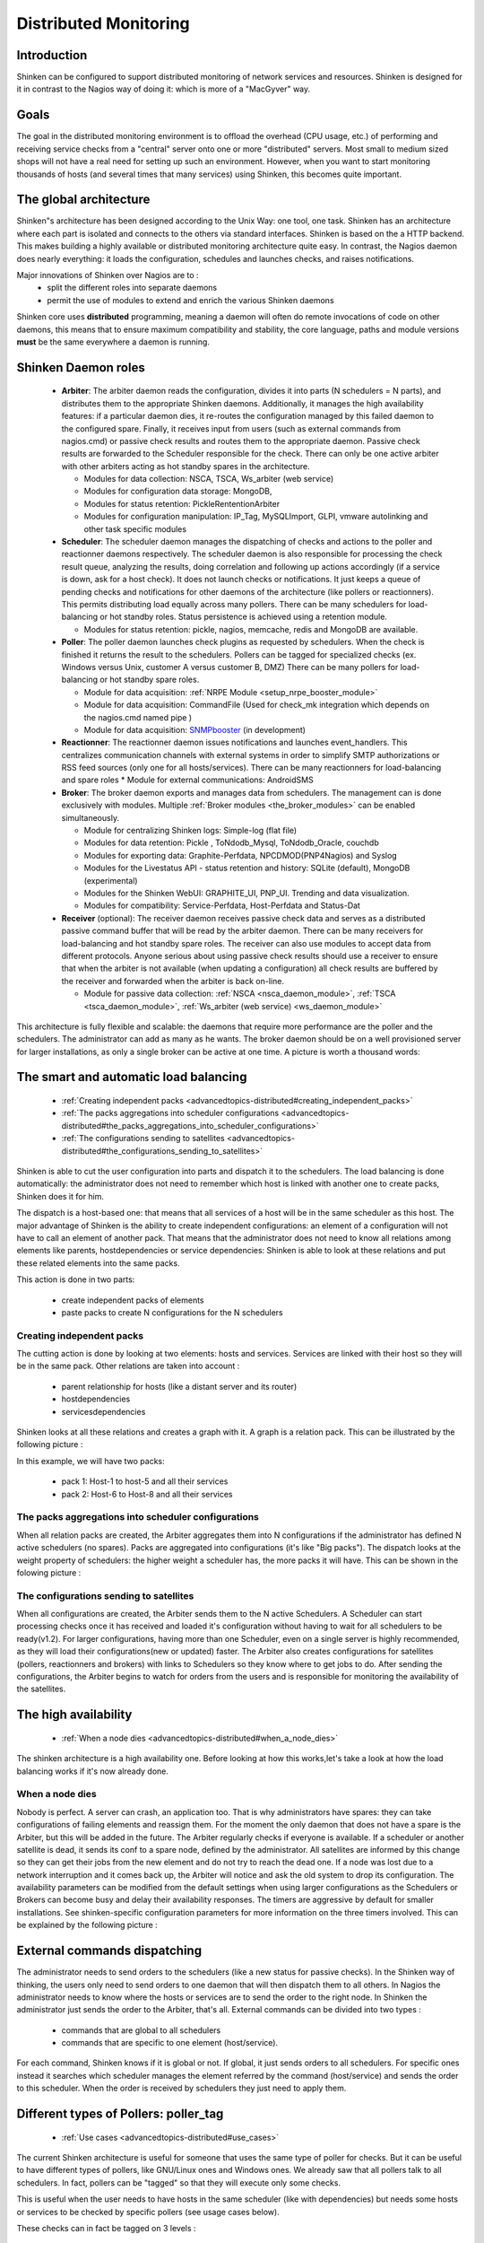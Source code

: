 .. _advancedtopics-distributed:





========================
 Distributed Monitoring 
========================




Introduction 
=============


Shinken can be configured to support distributed monitoring of network services and resources. Shinken is designed for it in contrast to the Nagios way of doing it: which is more of a "MacGyver" way.



Goals 
======


The goal in the distributed monitoring environment is to offload the overhead (CPU usage, etc.) of performing and receiving service checks from a "central" server onto one or more "distributed" servers. Most small to medium sized shops will not have a real need for setting up such an environment. However, when you want to start monitoring thousands of hosts (and several times that many services) using Shinken, this becomes quite important.



The global architecture 
========================


Shinken"s architecture has been designed according to the Unix Way: one tool, one task. Shinken has an architecture where each part is isolated and connects to the others via standard interfaces. Shinken is based on the a HTTP backend. This makes building a highly available or distributed monitoring architecture quite easy. In contrast, the Nagios daemon does nearly everything: it loads the configuration, schedules and launches checks, and raises notifications. 

Major innovations of Shinken over Nagios are to :
  * split the different roles into separate daemons
  * permit the use of modules to extend and enrich the various Shinken daemons

Shinken core uses **distributed** programming, meaning a daemon will often do remote invocations of code on other daemons, this means that to ensure maximum compatibility and stability, the core language, paths and module versions **must** be the same everywhere a daemon is running.



Shinken Daemon roles 
=====================




    * **Arbiter**: The arbiter daemon reads the configuration, divides it into parts (N schedulers = N parts), and distributes them to the appropriate Shinken daemons. Additionally, it manages the high availability features: if a particular daemon dies, it re-routes the configuration managed by this failed daemon to the configured spare. Finally, it receives input from users (such as external commands from nagios.cmd) or passive check results and routes them to the appropriate daemon. Passive check results are forwarded to the Scheduler responsible for the check. There can only be one active arbiter with other arbiters acting as hot standby spares in the architecture.

      * Modules for data collection: NSCA, TSCA, Ws_arbiter (web service)
      * Modules for configuration data storage: MongoDB, 
      * Modules for status retention: PickleRententionArbiter
      * Modules for configuration manipulation: IP_Tag, MySQLImport, GLPI, vmware autolinking and other task specific modules



    * **Scheduler**: The scheduler daemon manages the dispatching of checks and actions to the poller and reactionner daemons respectively. The scheduler daemon is also responsible for processing the check result queue, analyzing the results, doing correlation and following up actions accordingly (if a service is down, ask for a host check). It does not launch checks or notifications. It just keeps a queue of pending checks and notifications for other daemons of the architecture (like pollers or reactionners). This permits distributing load equally across many pollers. There can be many schedulers for load-balancing or hot standby roles. Status persistence is achieved using a retention module.

      * Modules for status retention: pickle, nagios, memcache, redis and MongoDB are available.


    * **Poller**: The poller daemon launches check plugins as requested by schedulers. When the check is finished it returns the result to the schedulers. Pollers can be tagged for specialized checks (ex. Windows versus Unix, customer A versus customer B, DMZ) There can be many pollers for load-balancing or hot standby spare roles.

      * Module for data acquisition: :ref:`NRPE Module <setup_nrpe_booster_module>`
      * Module for data acquisition: CommandFile (Used for check_mk integration which depends on the nagios.cmd named pipe )
      * Module for data acquisition: `SNMPbooster`_ (in development)


    * **Reactionner**: The reactionner daemon issues notifications and launches event_handlers. This centralizes communication channels with external systems in order to simplify SMTP authorizations or RSS feed sources (only one for all hosts/services). There can be many reactionners for load-balancing and spare roles
      * Module for external communications: AndroidSMS

    * **Broker**: The broker daemon exports and manages data from schedulers.  The management can is done exclusively with modules. Multiple :ref:`Broker modules <the_broker_modules>` can be enabled simultaneously.

      * Module for centralizing Shinken logs: Simple-log (flat file)
      * Modules for data retention: Pickle , ToNdodb_Mysql, ToNdodb_Oracle, couchdb 
      * Modules for exporting data: Graphite-Perfdata, NPCDMOD(PNP4Nagios) and Syslog
      * Modules for the Livestatus API - status retention and history:  SQLite (default), MongoDB (experimental)
      * Modules for the Shinken WebUI: GRAPHITE_UI, PNP_UI. Trending and data visualization.
      * Modules for compatibility: Service-Perfdata, Host-Perfdata and Status-Dat 


    * **Receiver** (optional): The receiver daemon receives passive check data and serves as a distributed passive command buffer that will be read by the arbiter daemon. There can be many receivers for load-balancing and hot standby spare roles. The receiver can also use modules to accept data from different protocols. Anyone serious about using passive check results should use a receiver to ensure that when the arbiter is not available (when updating a configuration) all check results are buffered by the receiver and forwarded when the arbiter is back on-line.

      * Module for passive data collection: :ref:`NSCA <nsca_daemon_module>`, :ref:`TSCA <tsca_daemon_module>`, :ref:`Ws_arbiter (web service) <ws_daemon_module>`

This architecture is fully flexible and scalable: the daemons that require more performance are the poller and the schedulers. The administrator can add as many as he wants. The broker daemon should be on a well provisioned server for larger installations, as only a single broker can be active at one time. A picture is worth a thousand words: 



.. image:: /_static/images///official/images/shinken-architecture.png
   :scale: 90 %



.. _advancedtopics-distributed#the_smart_and_automatic_load_balancing:

The smart and automatic load balancing 
=======================================


  * :ref:`Creating independent packs <advancedtopics-distributed#creating_independent_packs>`
  * :ref:`The packs aggregations into scheduler configurations <advancedtopics-distributed#the_packs_aggregations_into_scheduler_configurations>`
  * :ref:`The configurations sending to satellites <advancedtopics-distributed#the_configurations_sending_to_satellites>`

Shinken is able to cut the user configuration into parts and dispatch it to the schedulers. The load balancing is done automatically: the administrator does not need to remember which host is linked with another one to create packs, Shinken does it for him.

The dispatch is a host-based one: that means that all services of a host will be in the same scheduler as this host. The major advantage of Shinken is the ability to create independent configurations: an element of a configuration will not have to call an element of another pack. That means that the administrator does not need to know all relations among elements like parents, hostdependencies or service dependencies: Shinken is able to look at these relations and put these related elements into the same packs.

This action is done in two parts:

  * create independent packs of elements
  * paste packs to create N configurations for the N schedulers



.. _advancedtopics-distributed#creating_independent_packs:

Creating independent packs 
---------------------------


The cutting action is done by looking at two elements: hosts and services. Services are linked with their host so they will be in the same pack. Other relations are taken into account :

  * parent relationship for hosts (like a distant server and its router)
  * hostdependencies
  * servicesdependencies

Shinken looks at all these relations and creates a graph with it. A graph is a relation pack. This can be illustrated by the following picture :



.. image:: /_static/images///official/images/pack-creation.png
   :scale: 90 %



In this example, we will have two packs:

  * pack 1: Host-1 to host-5 and all their services
  * pack 2: Host-6 to Host-8 and all their services



.. _advancedtopics-distributed#the_packs_aggregations_into_scheduler_configurations:

The packs aggregations into scheduler configurations 
-----------------------------------------------------


When all relation packs are created, the Arbiter aggregates them into N configurations if the administrator has defined N active schedulers (no spares). Packs are aggregated into configurations (it's like "Big packs"). The dispatch looks at the weight property of schedulers: the higher weight a scheduler has, the more packs it will have. This can be shown in the folowing picture :



.. image:: /_static/images///official/images/pack-agregation.png
   :scale: 90 %





.. _advancedtopics-distributed#the_configurations_sending_to_satellites:

The configurations sending to satellites 
-----------------------------------------


When all configurations are created, the Arbiter sends them to the N active Schedulers. A Scheduler can start processing checks once it has received and loaded it's configuration without having to wait for all schedulers to be ready(v1.2). For larger configurations, having more than one Scheduler, even on a single server is highly recommended, as they will load their configurations(new or updated) faster. The Arbiter also creates configurations for satellites (pollers, reactionners and brokers) with links to Schedulers so they know where to get jobs to do. After sending the configurations, the Arbiter begins to watch for orders from the users and is responsible for monitoring the availability of the satellites. 


.. _advancedtopics-distributed#the_high_availability:

The high availability 
======================


  * :ref:`When a node dies <advancedtopics-distributed#when_a_node_dies>`

The shinken architecture is a high availability one. Before looking at how this works,let's take a look at how the load balancing works if it's now already done.



.. _advancedtopics-distributed#when_a_node_dies:

When a node dies 
-----------------


Nobody is perfect. A server can crash, an application too. That is why administrators have spares: they can take configurations of failing elements and reassign them. For the moment the only daemon that does not have a spare is the Arbiter, but this will be added in the future. The Arbiter regularly checks if everyone is available. If a scheduler or another satellite is dead, it sends its conf to a spare node, defined by the administrator. All satellites are informed by this change so they can get their jobs from the new element and do not try to reach the dead one. If a node was lost due to a network interruption and it comes back up, the Arbiter will notice and ask the old system to drop its configuration. 
The availability parameters can be modified from the default settings when using larger configurations as the Schedulers or Brokers can become busy and delay their availability responses. The timers are aggressive by default for smaller installations. See shinken-specific configuration parameters for more information on the three timers involved.
This can be explained by the following picture :



.. image:: /_static/images///official/images/pack-creation.png
   :scale: 90 %





External commands dispatching 
==============================


The administrator needs to send orders to the schedulers (like a new status for passive checks). In the Shinken way of thinking, the users only need to send orders to one daemon that will then dispatch them to all others. In Nagios the administrator needs to know where the hosts or services are to send the order to the right node. In Shinken the administrator just sends the order to the Arbiter, that's all. External commands can be divided into two types :

  * commands that are global to all schedulers
  * commands that are specific to one element (host/service).

For each command, Shinken knows if it is global or not. If global, it just sends orders to all schedulers. For specific ones instead it searches which scheduler manages the element referred by the command (host/service) and sends the order to this scheduler. When the order is received by schedulers they just need to apply them.



.. _advancedtopics-distributed#poller_tag:

Different types of Pollers: poller_tag 
=======================================


  * :ref:`Use cases <advancedtopics-distributed#use_cases>`

The current Shinken architecture is useful for someone that uses the same type of poller for checks. But it can be useful to have different types of pollers, like GNU/Linux ones and Windows ones. We already saw that all pollers talk to all schedulers. In fact, pollers can be "tagged" so that they will execute only some checks.

This is useful when the user needs to have hosts in the same scheduler (like with dependencies) but needs some hosts or services to be checked by specific pollers (see usage cases below).

These checks can in fact be tagged on 3 levels :

  * Host
  * Service
  * Command

The parameter to tag a command, host or service, is "poller_tag". If a check uses a "tagged" or "untagged" command in a untagged host/service, it takes the poller_tag of this host/service. In a "untagged" host/service, it's the command tag that is taken into account.

The pollers can be tagged with multiple poller_tags. If they are tagged, they will only take checks that are tagged, not the untagged ones, unless they defined the tag "None".



.. _advancedtopics-distributed#use_cases:

Use cases 
----------


This capability is useful in two cases:

  * GNU/Linux and Windows pollers
  * DMZ

In the first case, it can be useful to have a windows box in a domain with a poller daemon running under a domain account. If this poller launches WMI queries, the user can have an easy Windows monitoring.

The second case is a classic one: when you have a DMZ network, you need to have a dedicated poller that is in the DMZ, and return results to a scheduler in LAN. With this, you can still have dependencies between DMZ hosts and LAN hosts, and still be sure that checks are done in a DMZ-only poller.



Different types of Reactionners: reactionner_tag 
=================================================


  * :ref:`Use cases <advancedtopics-distributed#use_cases>`

Like for the pollers, reactionners can also have 'tags'. So you can tag your host/service or commands with 
"reactionner_tag". If a notification or an event handler uses a "tagged" or "untagged" command in a untagged host/service, it takes the reactionner_tag of this host/service. In a "untaged" host/service, it's the command tag that is taken into account.

The reactionners can be tagged with multiple reactionner_tags. If they are tagged, they will only take checks that are tagged, not the untagged ones, unless they defined the tag "None".

Like for the poller case, it's mainly useful for DMZ/LAN or GNU/Linux/Windows cases.


.. _advancedtopics-distributed#realms:

Advanced architectures: Realms 
===============================


  * :ref:`Realms in few words <advancedtopics-distributed#realms_in_few_words>`
  * :ref:`Realms are not poller_tags! <advancedtopics-distributed#realms_are_not_poller_tags>`
  * :ref:`Sub realms <advancedtopics-distributed#sub_realms>`
  * :ref:`Example of realm usage <advancedtopics-distributed#example_of_realm_usage>`

Shinken's architecture allows the administrator to have a unique point of administration with numerous schedulers, pollers, reactionners and brokers. Hosts are dispatched with their own services to schedulers and the satellites (pollers/reactionners/brokers) get jobs from them. Everyone is happy.

Or almost everyone. Think about an administrator who has a distributed architecture around the world. With the current Shinken architecture the administrator can put a couple scheduler/poller daemons in Europe and another set in Asia, but he cannot "tag" hosts in Asia to be checked by the asian scheduler . Also trying to check an asian server with an european scheduler can be very sub-optimal, read very sloooow. The hosts are dispatched to all schedulers and satellites so the administrator cannot be sure that asian hosts will be checked by the asian monitoring servers.

In the normal Shinken Architecture is useful for load balancing with high availability, for single site.

Shinken provides a way to manage different geographic or organizational sites.

We will use a generic term for this site managment, **Realms**.



.. _advancedtopics-distributed#realms_in_few_words:

Realms in few words 
--------------------


A realm is a pool of resources (scheduler, poller, reactionner and broker) that hosts or hostgroups can be attached to. A host or hostgroup can be attached to only one realm. All "dependancies" or parents of this hosts must be in the same realm. A realm can be tagged "default"' and realm untagged hosts will be put into it. In a realm, pollers, reactionners and brokers will only get jobs from schedulers of the same realm.



.. _advancedtopics-distributed#realms_are_not_poller_tags:

Realms are not poller_tags! 
----------------------------


Make sure to undestand when to use realms and when to use poller_tags.

  * **realms are used to segregate schedulers**
  * **poller_tags are used to segregate pollers**

For some cases poller_tag functionality could also be done using Realms. The question you need to ask yourself: Is a poller_tag "enough", or do you need to fully segregate a the scheduler level and use Realms. In realms, schedulers do not communicate with schedulers from other Realms. 

If you just need a poller in a DMZ network, use poller_tag. 

If you need a scheduler/poller in a customer LAN, use realms.



.. _advancedtopics-distributed#sub_realms:

Sub realms 
-----------


A realm can contain another realm. It does not change anything for schedulers: they are only responsible for hosts of their realm not the ones of the sub realms. The realm tree is useful for satellites like reactionners or brokers: they can get jobs from the schedulers of their realm, but also from schedulers of sub realms. Pollers can also get jobs from sub realms, but it's less useful so it's disabled by default. Warning: having more than one broker in a scheduler is not a good idea. The jobs for brokers can be taken by only one broker. For the Arbiter it does not change a thing: there is still only one Arbiter and one configuration whatever realms you have.



.. _advancedtopics-distributed#example_of_realm_usage:

Example of realm usage 
-----------------------


Let's take a look at two distributed environnements. In the first case the administrator wants totally distinct daemons. In the second one he just wants the schedulers/pollers to be distincts, but still have one place to send notifications (reactionners) and one place for database export (broker).

Distincts realms :



.. image:: /_static/images///official/images/shinken-architecture-isolated-realms.png
   :scale: 90 %



More common usage, the global realm with reactionner/broker, and sub realms with schedulers/pollers :



.. image:: /_static/images///official/images/shinken-architecture-global-realm.png
   :scale: 90 %



Satellites can be used for their realm or sub realms too. It's just a parameter in the configuration of the element.


.. _SNMPbooster: https://github.com/titilambert/shinken/blob/snmp_booster/shinken/modules/snmp_poller.py
